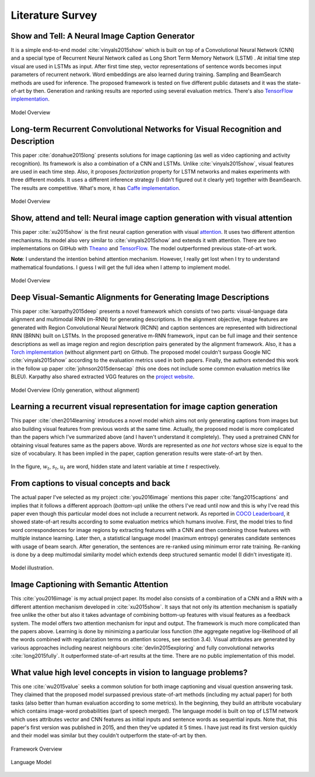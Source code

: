 Literature Survey
===================

Show and Tell: A Neural Image Caption Generator 
--------------------------------------------------
It is a simple end-to-end model :cite:`vinyals2015show` which is built on top of a Convolutional Neural Network (CNN) and a special type of Recurrent Neural Network called as Long Short Term Memory Network (LSTM) . At initial time step visual are used in LSTMs as input. After first time step, vector representations of sentence words becomes input parameters of recurrent network. Word embeddings are also learned during training. Sampling and BeamSearch methods are used for inference. The proposed framework is tested on five different public datasets and it was the state-of-art by then. Generation and ranking results are reported using several evaluation metrics. There's also `TensorFlow implementation <https://github.com/jazzsaxmafia/show_attend_and_tell.tensorflow>`_.

.. figure:: static/show-and-tell.png
   :align: center
   :scale: 100%
   :alt: Model Overview

   Model Overview

Long-term Recurrent Convolutional Networks for Visual Recognition and Description
-------------------------------------------------------------------------------------
This paper :cite:`donahue2015long` presents solutions for image captioning (as well as video captioning and activity recognition). Its framework is also a combination of a CNN and LSTMs. Unlike :cite:`vinyals2015show`, visual features are used in each time step. Also, it proposes *factorization* property for LSTM networks and makes experiments with three different models. It uses a different inference strategy (I didn't figured out it clearly yet) together with BeamSearch. The results are competitive. What's more, it has `Caffe implementation <https://github.com/BVLC/caffe/pull/2033/commits/668b17ede1e31a1d4a2663bd81357ab92065f812>`_.

.. figure:: static/lrcn.png
   :align: center
   :scale: 100%
   :alt: Model Overview

   Model Overview

Show, attend and tell: Neural image caption generation with visual attention
-----------------------------------------------------------------------------
This paper :cite:`xu2015show` is the first neural caption generation with visual `attention <www.wildml.com/2016/01/attention-and-memory-in-deep-learning-and-nlp/>`_. It uses two different attention mechanisms. Its model also very similar to :cite:`vinyals2015show` and extends it with attention. There are two implementations on GitHub with `Theano <https://github.com/kelvinxu/arctic-captions>`_ and `TensorFlow <https://github.com/jazzsaxmafia/show_attend_and_tell.tensorflow>`_. The model outperformed previous state-of-art work.

**Note**: I understand the intention behind attention mechanism. However, I really get lost when I try to understand mathematical foundations. I guess I will get the full idea when I attemp to implement model.

.. figure:: static/show-attend-and-tell.png
   :align: center
   :scale: 100%
   :alt: Model Overview

   Model Overview

Deep Visual-Semantic Alignments for Generating Image Descriptions
----------------------------------------------------------------------
This paper :cite:`karpathy2015deep` presents a novel framework which consists of two parts: visual-language data alignment and multimodal RNN (m-RNN) for generating descriptions. In the alignment objective, image features are generated with Region Convolutional Neural Network (RCNN) and caption sentences are represented with bidirectional RNN (BRNN) built on LSTMs. In the proposed generative m-RNN framework, input can be full image and their sentence descriptions as well as image region and region description pairs generated by the alignment framework. Also, it has a `Torch implementation <https://github.com/karpathy/neuraltalk2/>`_  (without alignment part) on Github. The proposed model couldn't surpass Google NIC :cite:`vinyals2015show` according to the evaluation metrics used in both papers. Finally, the authors extended this work in the follow up paper :cite:`johnson2015densecap` (this one does not include some common evaluation metrics like BLEU). Karpathy also shared extracted VGG features on the `project website <http://cs.stanford.edu/people/karpathy/deepimagesent/>`_.

.. figure:: static/neuraltalk2.png
   :align: center
   :scale: 100%
   :alt: Model Overview

   Model Overview (Only generation, without alignment)

Learning a recurrent visual representation for image caption generation
-------------------------------------------------------------------------
This paper :cite:`chen2014learning` introduces a novel model which aims not only generating captions from images but also building visual features from previous words at the same time. Actually, the proposed model is more complicated than the papers which I've summarized above (and I haven't understand it completely). They used a pretrained CNN for obtaining visual features same as the papers above. Words are represented as *one hot vectors* whose size is equal to the size of vocabulary. It has been implied in the paper, caption generation results were state-of-art by then.

.. figure:: static/minds-eye.png
   :align: center
   :scale: 100%
   :alt: Model Overview

In the figure, :math:`w_t`, :math:`s_t`, :math:`u_t` are word, hidden state and latent variable at time :math:`t` respectively.

From captions to visual concepts and back
-------------------------------------------
The actual paper I've selected as my project :cite:`you2016image` mentions this paper :cite:`fang2015captions` and implies that it follows a different approach (*bottom-up*) unlike the others I've read until now and this is why I've read this paper even though this particular model does not include a recurrent network. As reported in `COCO Leaderboard <http://mscoco.org/dataset/#captions-leaderboard>`_, it showed state-of-art results according to some evaluation metrics which humans involve. First, the model tries to find word correspondences for image regions by extracting features with a CNN and then combining those features with multiple instance learning. Later then, a statistical language model (maximum entropy) generates candidate sentences with usage of beam search. After generation, the sentences are re-ranked using minimum error rate training. Re-ranking is done by a deep multimodal similarity model which extends deep structured semantic model (I didn't investigate it).

.. figure:: static/from-captions-to-visual-concepts.png
   :align: center
   :scale: 100%

   Model illustration.

Image Captioning with Semantic Attention
-------------------------------------------
This :cite:`you2016image` is my actual project paper. Its model also consists of a combination of a CNN and a RNN with a different attention mechanism developed in :cite:`xu2015show`. It says that not only its attention mechanism is spatially free unlike the other but also it takes advantage of combining bottom-up features with visual features as a feedback system. The model offers two attention mechanism for input and output. The framework is much more complicated than the papers above. Learning is done by minimizing a particular loss function (the aggregate negative log-likelihood of all the words combined with regularization terms on attention scores, see section 3.4). Visual attributes are generated by various approaches including nearest neighbours :cite:`devlin2015exploring` and fully convolutional networks :cite:`long2015fully`. It outperformed state-of-art results at the time. There are no public implementation of this model.

.. figure:: static/sematt1.png
   :align: center
   :scale: 100%

.. figure:: static/sematt2.png
   :align: center
   :scale: 100%


What value high level concepts in vision to language problems?
----------------------------------------------------------------
This one :cite:`wu2015value` seeks a common solution for both image captioning and visual question answering task. They claimed that the proposed model surpassed previous state-of-art methods (including my actual paper) for both tasks (also better than human evaluation according to some metrics). In the beginning, they build an attribute vocabulary which contains image-word probabilities (part of speech merged). The language model is built on top of LSTM network which uses attributes vector and CNN features as initial inputs and sentence words as sequential inputs. Note that, this paper's first version was published in 2015, and then they've updated it 5 times. I have just read its first version quickly and their model was similar but they couldn't outperform the state-of-art by then.

.. figure:: static/attr1.png
   :align: center
   :scale: 100%

   Framework Overview

.. figure:: static/attr2.png
   :align: center
   :scale: 100%

   Language Model

.. bibliography:: survey.bib
